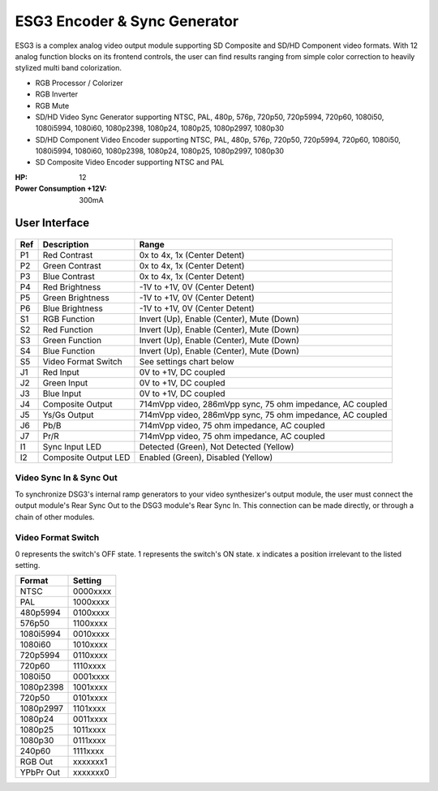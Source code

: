 ESG3 Encoder & Sync Generator
=========================================

ESG3 is a complex analog video output module supporting SD Composite and SD/HD Component video formats. With 12 analog function blocks on its frontend controls, the user can find results ranging from simple color correction to heavily stylized multi band colorization. 

- RGB Processor / Colorizer
- RGB Inverter
- RGB Mute 
- SD/HD Video Sync Generator supporting NTSC, PAL, 480p, 576p, 720p50, 720p5994, 720p60, 1080i50, 1080i5994, 1080i60, 1080p2398, 1080p24, 1080p25, 1080p2997, 1080p30
- SD/HD Component Video Encoder supporting NTSC, PAL, 480p, 576p, 720p50, 720p5994, 720p60, 1080i50, 1080i5994, 1080i60, 1080p2398, 1080p24, 1080p25, 1080p2997, 1080p30
- SD Composite Video Encoder supporting NTSC and PAL

:HP: 12
:Power Consumption +12V: 300mA

.. figure:: lzxart/Encoder/LZX12HPEncoderFrontpanelColorGraphicDark.png
   :height: 600
   :alt: ESG3 Encoder & Sync Generator frontpanel

User Interface
-------------------------

.. figure:: lzxart/Encoder/LZX12HPEncoderFrontpanelLegend.png
   :height: 600
   :alt: ESG3 Encoder & Sync Generator frontpanel legend
   
+-----------------------+-----------------------+-----------------------------------------------------------+
| Ref                   | Description           | Range                                                     |
+=======================+=======================+===========================================================+
| P1                    | Red Contrast          | 0x to 4x, 1x (Center Detent)                              |
+-----------------------+-----------------------+-----------------------------------------------------------+
| P2                    | Green Contrast        | 0x to 4x, 1x (Center Detent)                              |              
+-----------------------+-----------------------+-----------------------------------------------------------+
| P3                    | Blue Contrast         | 0x to 4x, 1x (Center Detent)                              |
+-----------------------+-----------------------+-----------------------------------------------------------+
| P4                    | Red Brightness        | -1V to +1V, 0V (Center Detent)                            |
+-----------------------+-----------------------+-----------------------------------------------------------+
| P5                    | Green Brightness      | -1V to +1V, 0V (Center Detent)                            |
+-----------------------+-----------------------+-----------------------------------------------------------+
| P6                    | Blue Brightness       | -1V to +1V, 0V (Center Detent)                            |
+-----------------------+-----------------------+-----------------------------------------------------------+
| S1                    | RGB Function          | Invert (Up), Enable (Center), Mute (Down)                 |
+-----------------------+-----------------------+-----------------------------------------------------------+
| S2                    | Red Function          | Invert (Up), Enable (Center), Mute (Down)                 |
+-----------------------+-----------------------+-----------------------------------------------------------+
| S3                    | Green Function        | Invert (Up), Enable (Center), Mute (Down)                 |
+-----------------------+-----------------------+-----------------------------------------------------------+
| S4                    | Blue Function         | Invert (Up), Enable (Center), Mute (Down)                 |
+-----------------------+-----------------------+-----------------------------------------------------------+
| S5                    | Video Format Switch   | See settings chart below                                  |
+-----------------------+-----------------------+-----------------------------------------------------------+
| J1                    | Red Input             | 0V to +1V, DC coupled                                     |
+-----------------------+-----------------------+-----------------------------------------------------------+
| J2                    | Green Input           | 0V to +1V, DC coupled                                     |
+-----------------------+-----------------------+-----------------------------------------------------------+
| J3                    | Blue Input            | 0V to +1V, DC coupled                                     |
+-----------------------+-----------------------+-----------------------------------------------------------+
| J4                    | Composite Output      | 714mVpp video, 286mVpp sync, 75 ohm impedance, AC coupled |
+-----------------------+-----------------------+-----------------------------------------------------------+
| J5                    | Ys/Gs Output          | 714mVpp video, 286mVpp sync, 75 ohm impedance, AC coupled |
+-----------------------+-----------------------+-----------------------------------------------------------+
| J6                    | Pb/B                  | 714mVpp video, 75 ohm impedance, AC coupled               |
+-----------------------+-----------------------+-----------------------------------------------------------+
| J7                    | Pr/R                  | 714mVpp video, 75 ohm impedance, AC coupled               |
+-----------------------+-----------------------+-----------------------------------------------------------+
| I1                    | Sync Input LED        | Detected (Green), Not Detected (Yellow)                   |
+-----------------------+-----------------------+-----------------------------------------------------------+
| I2                    | Composite Output LED  | Enabled (Green), Disabled (Yellow)                        |
+-----------------------+-----------------------+-----------------------------------------------------------+

Video Sync In & Sync Out
^^^^^^^^^^^^^^^^^^^^^^^^^^^^^^^^^^^

To synchronize DSG3's internal ramp generators to your video synthesizer's output module, the user must connect the output module's Rear Sync Out to the DSG3 module's Rear Sync In. This connection can be made directly, or through a chain of other modules.  

Video Format Switch
^^^^^^^^^^^^^^^^^^^^^^^^^^^^^^^^^^^

0 represents the switch's OFF state.  1 represents the switch's ON state.  x indicates a position irrelevant to the listed setting.

+------------+--------------+
| Format     | Setting      |
+============+==============+
| NTSC       | 0000xxxx     | 
+------------+--------------+
| PAL        | 1000xxxx     | 
+------------+--------------+
| 480p5994   | 0100xxxx     | 
+------------+--------------+
| 576p50     | 1100xxxx     | 
+------------+--------------+
| 1080i5994  | 0010xxxx     | 
+------------+--------------+
| 1080i60    | 1010xxxx     | 
+------------+--------------+
| 720p5994   | 0110xxxx     | 
+------------+--------------+
| 720p60     | 1110xxxx     | 
+------------+--------------+
| 1080i50    | 0001xxxx     | 
+------------+--------------+
| 1080p2398  | 1001xxxx     | 
+------------+--------------+
| 720p50     | 0101xxxx     | 
+------------+--------------+
| 1080p2997  | 1101xxxx     | 
+------------+--------------+
| 1080p24    | 0011xxxx     | 
+------------+--------------+
| 1080p25    | 1011xxxx     | 
+------------+--------------+
| 1080p30    | 0111xxxx     | 
+------------+--------------+
| 240p60     | 1111xxxx     | 
+------------+--------------+
| RGB Out    | xxxxxxx1     | 
+------------+--------------+
| YPbPr Out  | xxxxxxx0     | 
+------------+--------------+

